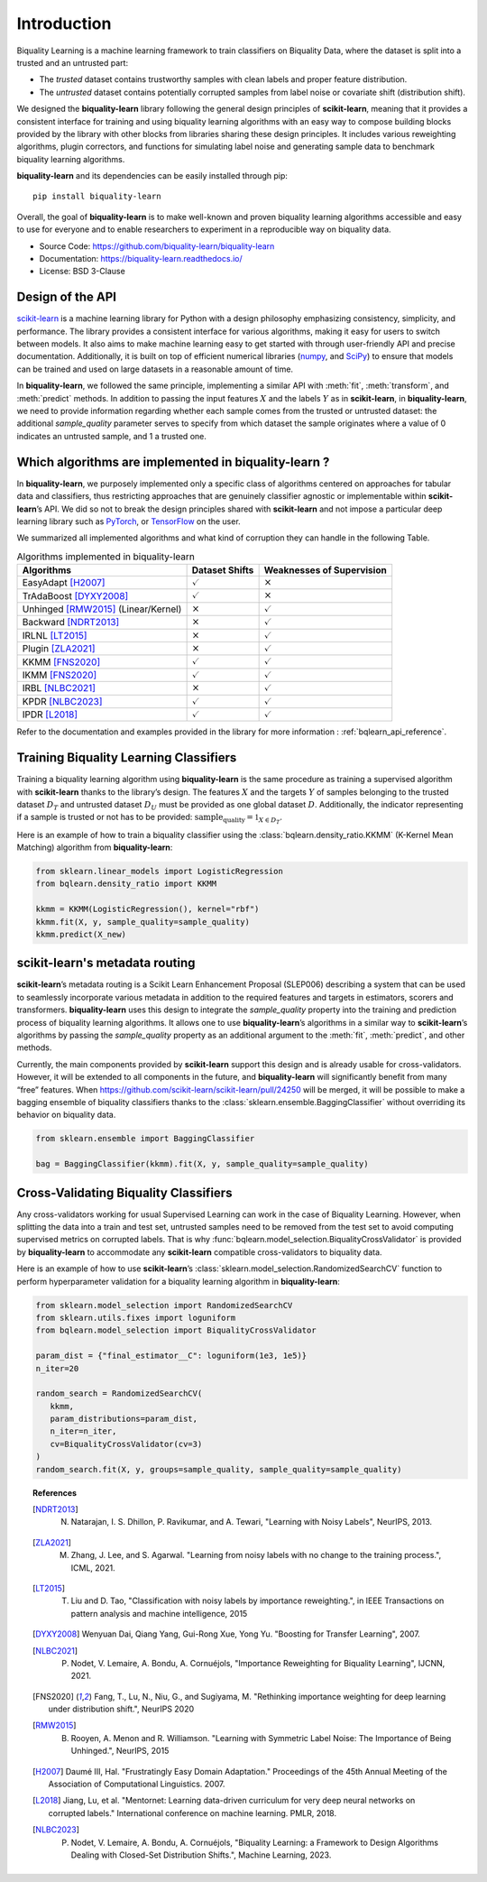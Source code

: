 ============
Introduction
============

Biquality Learning is a machine learning framework to train classifiers on Biquality Data,
where the dataset is split into a trusted and an untrusted part:

* The *trusted* dataset contains trustworthy samples with clean labels and proper feature distribution.
* The *untrusted* dataset contains potentially corrupted samples from label noise or covariate shift (distribution shift).

We designed the **biquality-learn** library following the general design
principles of **scikit-learn**, meaning that it provides a consistent
interface for training and using biquality learning algorithms with an
easy way to compose building blocks provided by the library with other
blocks from libraries sharing these design principles.
It includes various reweighting algorithms, plugin correctors,
and functions for simulating label noise and generating sample data
to benchmark biquality learning algorithms.

**biquality-learn** and its dependencies can be easily installed through pip:

::

   pip install biquality-learn

Overall, the goal of **biquality-learn** is to make well-known and
proven biquality learning algorithms accessible and easy to use for
everyone and to enable researchers to experiment in a reproducible way
on biquality data.

-  Source Code: https://github.com/biquality-learn/biquality-learn

-  Documentation: https://biquality-learn.readthedocs.io/

-  License: BSD 3-Clause

.. _design:

Design of the API
=================

`scikit-learn <https://scikit-learn.org/stable/>`_ is a machine learning
library for Python with a design philosophy emphasizing consistency,
simplicity, and performance. The library provides a consistent interface
for various algorithms, making it easy for users to switch between
models. It also aims to make machine learning easy to get started with
through user-friendly API and precise documentation. Additionally, it is
built on top of efficient numerical libraries (`numpy <https://numpy.org/>`_,
and `SciPy <https://scipy.org/>`_) to ensure that models can be
trained and used on large datasets in a reasonable amount of time.

In **biquality-learn**, we followed the same principle, implementing a
similar API with :meth:`fit`, :meth:`transform`, and :meth:`predict` methods.
In addition to passing the input features :math:`X` and the labels
:math:`Y` as in **scikit-learn**, in **biquality-learn**, we need to
provide information regarding whether each sample comes from the trusted or
untrusted dataset: the additional *sample_quality* parameter serves to specify
from which dataset the sample originates where a value of 0 indicates an untrusted
sample, and 1 a trusted one.

Which algorithms are implemented in biquality-learn ?
=====================================================

In **biquality-learn**, we purposely implemented only a specific class
of algorithms centered on approaches for tabular data and classifiers,
thus restricting approaches that are genuinely classifier agnostic or
implementable within **scikit-learn**\ ’s API. We did so not to break
the design principles shared with **scikit-learn** and not impose a
particular deep learning library such as `PyTorch <https://pytorch.org/>`_,
or `TensorFlow <https://www.tensorflow.org/?hl=fr>`_ on the user.

We summarized all implemented algorithms and what kind of corruption
they can handle in the following Table.

.. table:: Algorithms implemented in biquality-learn

   +-----------------------+--------------------+-----------------------+
   | **Algorithms**        | **Dataset Shifts** | **Weaknesses of       |
   |                       |                    | Supervision**         |
   +=======================+====================+=======================+
   | EasyAdapt [H2007]_    | :math:`\checkmark` | :math:`\times`        |
   +-----------------------+--------------------+-----------------------+
   | TrAdaBoost [DYXY2008]_| :math:`\checkmark` | :math:`\times`        |
   +-----------------------+--------------------+-----------------------+
   | Unhinged [RMW2015]_   | :math:`\times`     | :math:`\checkmark`    |
   | (Linear/Kernel)       |                    |                       |
   +-----------------------+--------------------+-----------------------+
   | Backward [NDRT2013]_  | :math:`\times`     | :math:`\checkmark`    |
   +-----------------------+--------------------+-----------------------+
   | IRLNL [LT2015]_       | :math:`\times`     | :math:`\checkmark`    |
   +-----------------------+--------------------+-----------------------+
   | Plugin [ZLA2021]_     | :math:`\times`     | :math:`\checkmark`    |
   +-----------------------+--------------------+-----------------------+
   | KKMM [FNS2020]_       | :math:`\checkmark` | :math:`\checkmark`    |
   +-----------------------+--------------------+-----------------------+
   | IKMM [FNS2020]_       | :math:`\checkmark` | :math:`\checkmark`    |
   +-----------------------+--------------------+-----------------------+
   | IRBL [NLBC2021]_      | :math:`\times`     | :math:`\checkmark`    |
   +-----------------------+--------------------+-----------------------+
   | KPDR [NLBC2023]_      | :math:`\checkmark` | :math:`\checkmark`    |
   +-----------------------+--------------------+-----------------------+
   | IPDR [L2018]_         | :math:`\checkmark` | :math:`\checkmark`    |
   +-----------------------+--------------------+-----------------------+

Refer to the documentation and examples provided in the library for more information :
:ref:`bqlearn_api_reference`.

Training Biquality Learning Classifiers
=======================================

Training a biquality learning algorithm using **biquality-learn** is the
same procedure as training a supervised algorithm with **scikit-learn**
thanks to the library\ ’s design. The features :math:`X` and the targets
:math:`Y` of samples belonging to the trusted
dataset :math:`D_T` and untrusted dataset :math:`D_U` must be provided
as one global dataset :math:`D`. Additionally, the indicator
representing if a sample is trusted or not has to be provided:
:math:`\textit{sample_quality}=\mathbb{1}_{X\in D_T}`.

Here is an example of how to train a biquality classifier using the
:class:`bqlearn.density_ratio.KKMM` (K-Kernel Mean Matching) algorithm from **biquality-learn**:

.. code:: python 

   from sklearn.linear_models import LogisticRegression
   from bqlearn.density_ratio import KKMM

   kkmm = KKMM(LogisticRegression(), kernel="rbf")
   kkmm.fit(X, y, sample_quality=sample_quality)
   kkmm.predict(X_new)   

scikit-learn's metadata routing
===============================

**scikit-learn**\ ’s metadata routing is a Scikit Learn Enhancement
Proposal (SLEP006) describing a system that can be used to seamlessly
incorporate various metadata in addition to the required features and
targets in estimators, scorers and transformers.
**biquality-learn** uses this design to integrate the *sample_quality*
property into the training and prediction process of biquality learning
algorithms. It allows one to use **biquality-learn**\ ’s algorithms in a
similar way to **scikit-learn**\ ’s algorithms by passing the
*sample_quality* property as an additional argument to the :meth:`fit`,
:meth:`predict`, and other methods.

Currently, the main components provided by **scikit-learn** support this
design and is already usable for cross-validators. However, it will be
extended to all components in the future, and **biquality-learn** will
significantly benefit from many “free” features. When
https://github.com/scikit-learn/scikit-learn/pull/24250 will be merged,
it will be possible to make a bagging ensemble of biquality classifiers
thanks to the :class:`sklearn.ensemble.BaggingClassifier` without
overriding its behavior on biquality data.

.. code:: python 

   from sklearn.ensemble import BaggingClassifier

   bag = BaggingClassifier(kkmm).fit(X, y, sample_quality=sample_quality)

Cross-Validating Biquality Classifiers
======================================

Any cross-validators working for usual Supervised Learning can work in
the case of Biquality Learning. However, when splitting the data into a
train and test set, untrusted samples need to be removed from the test
set to avoid computing supervised metrics on corrupted labels. That is
why :func:`bqlearn.model_selection.BiqualityCrossValidator` is provided
by **biquality-learn** to accommodate any **scikit-learn** compatible
cross-validators to biquality data.

Here is an example of how to use **scikit-learn**\ ’s
:class:`sklearn.model_selection.RandomizedSearchCV` function
to perform hyperparameter validation for a
biquality learning algorithm in **biquality-learn**:

.. code:: python 

   from sklearn.model_selection import RandomizedSearchCV
   from sklearn.utils.fixes import loguniform
   from bqlearn.model_selection import BiqualityCrossValidator

   param_dist = {"final_estimator__C": loguniform(1e3, 1e5)}
   n_iter=20

   random_search = RandomizedSearchCV(
      kkmm,
      param_distributions=param_dist,
      n_iter=n_iter,
      cv=BiqualityCrossValidator(cv=3)
   )
   random_search.fit(X, y, groups=sample_quality, sample_quality=sample_quality)

.. topic:: References

 .. [NDRT2013] N. Natarajan, I. S. Dhillon, P. Ravikumar, and A. Tewari, "Learning with Noisy Labels", NeurIPS, 2013.

 .. [ZLA2021] M. Zhang, J. Lee, and S. Agarwal. "Learning from noisy labels with no change to the training process.", ICML, 2021.

 .. [LT2015] T. Liu and D. Tao, "Classification with noisy labels by importance reweighting.", in IEEE Transactions on pattern analysis and machine intelligence, 2015

 .. [DYXY2008] Wenyuan Dai, Qiang Yang, Gui-Rong Xue, Yong Yu. "Boosting for Transfer Learning", 2007.
 
 .. [NLBC2021] P. Nodet, V. Lemaire, A. Bondu, A. Cornuéjols, "Importance Reweighting for Biquality Learning", IJCNN, 2021.

 .. [FNS2020]  Fang, T., Lu, N., Niu, G., and Sugiyama, M. "Rethinking importance weighting for deep learning under distribution shift.", NeurIPS 2020

 .. [RMW2015] B. Rooyen, A. Menon and R. Williamson. "Learning with Symmetric Label Noise: The Importance of Being Unhinged.", NeurIPS, 2015

 .. [H2007] Daumé III, Hal. "Frustratingly Easy Domain Adaptation."
            Proceedings of the 45th Annual Meeting of the Association of Computational Linguistics. 2007.

 .. [L2018] Jiang, Lu, et al. "Mentornet: Learning data-driven curriculum for very deep neural networks on corrupted labels." International conference on machine learning. PMLR, 2018.

 .. [NLBC2023] P. Nodet, V. Lemaire, A. Bondu, A. Cornuéjols, "Biquality Learning: a Framework to Design Algorithms Dealing with Closed-Set Distribution Shifts.", Machine Learning, 2023.